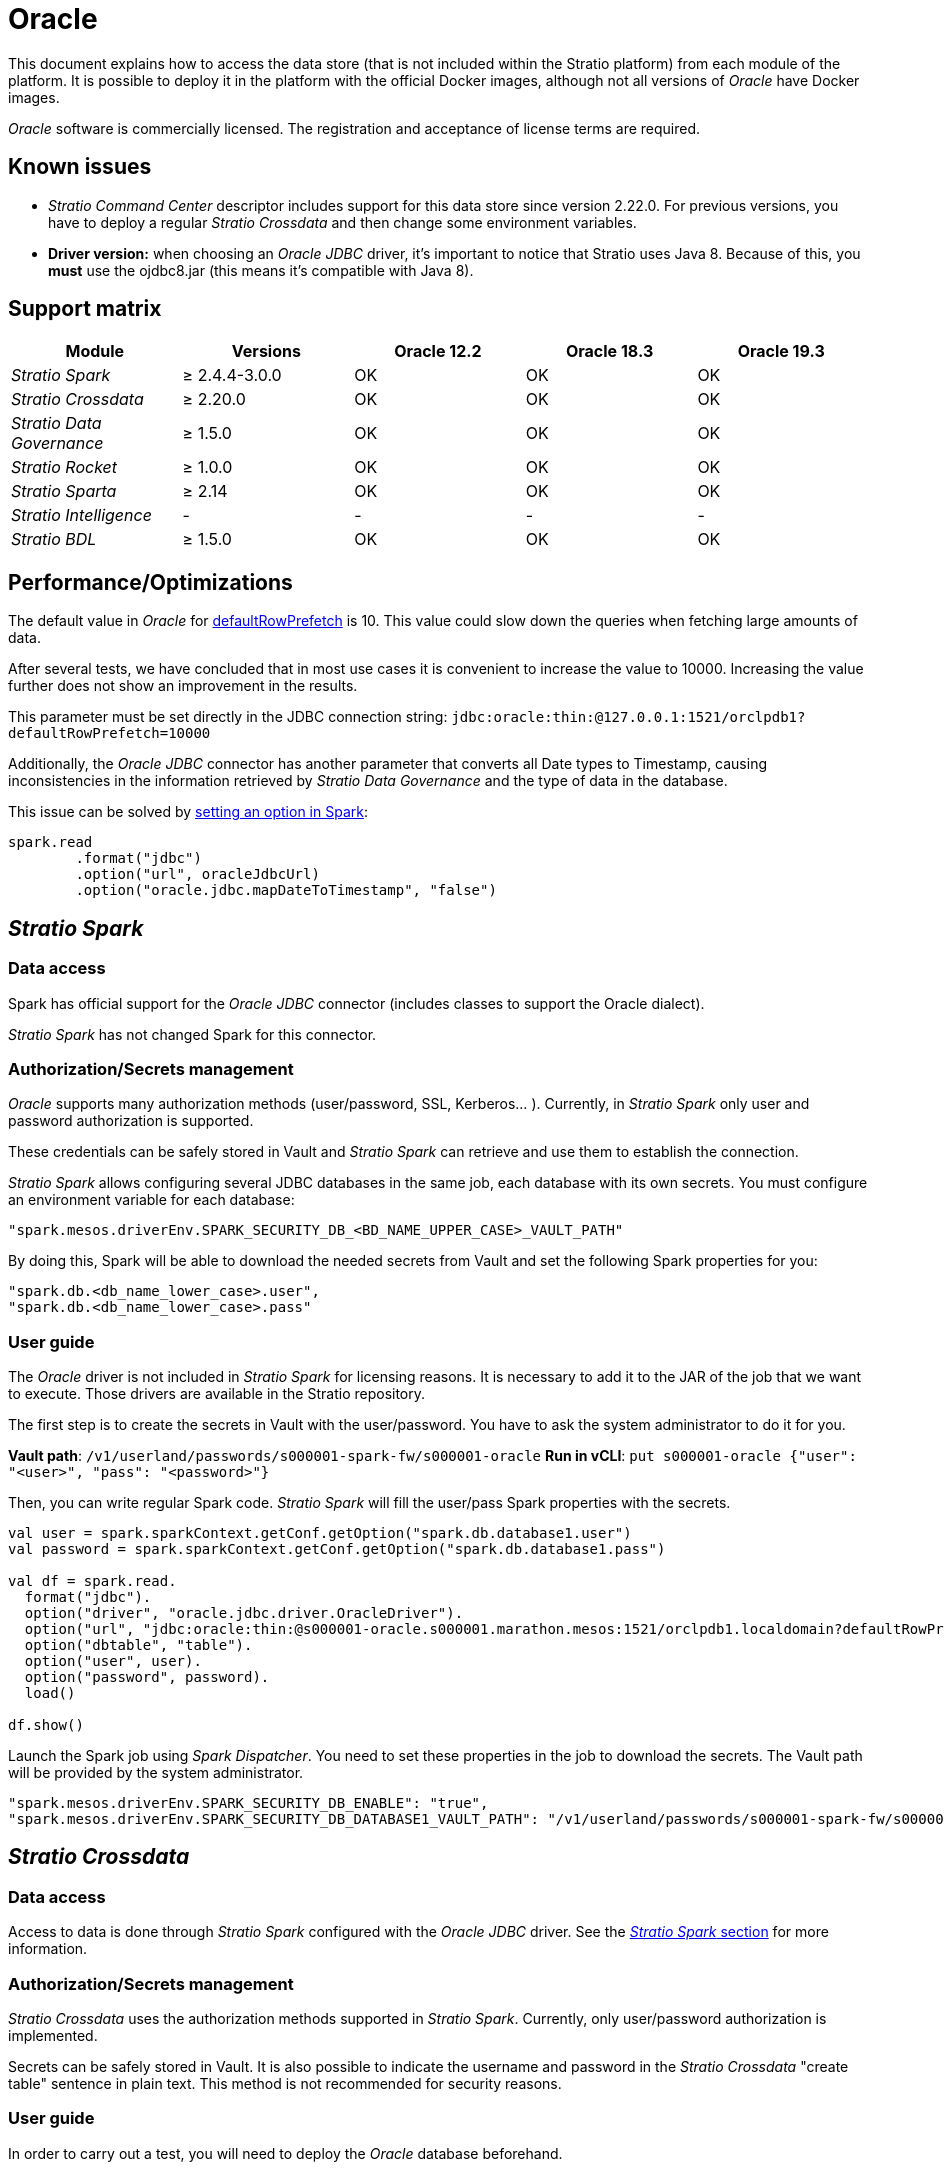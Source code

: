 = Oracle

This document explains how to access the data store (that is not included within the Stratio platform) from each module of the platform. It is possible to deploy it in the platform with the official Docker images, although not all versions of _Oracle_ have Docker images.

_Oracle_ software is commercially licensed. The registration and acceptance of license terms are required.

== Known issues

* _Stratio Command Center_ descriptor includes support for this data store since version 2.22.0. For previous versions, you have to deploy a regular _Stratio Crossdata_ and then change some environment variables.
* *Driver version:* when choosing an _Oracle JDBC_ driver, it's important to notice that Stratio uses Java 8. Because of this, you *must* use the ojdbc8.jar (this means it's compatible with Java 8).

== Support matrix

|===
| Module | Versions | Oracle 12.2 | Oracle 18.3 | Oracle 19.3

| _Stratio Spark_
| ≥ 2.4.4-3.0.0
| OK
| OK
| OK

| _Stratio Crossdata_
| ≥ 2.20.0
| OK
| OK
| OK

| _Stratio Data Governance_
| ≥ 1.5.0
| OK
| OK
| OK

| _Stratio Rocket_
| ≥ 1.0.0
| OK
| OK
| OK

| _Stratio Sparta_
| ≥ 2.14
| OK
| OK
| OK

| _Stratio Intelligence_
| -
| -
| -
| -

| _Stratio BDL_
| ≥ 1.5.0
| OK
| OK
| OK
|===

[box type="info"]Modules without versions are not tested yet. They might be supported.[/box]

== Performance/Optimizations

The default value in _Oracle_ for https://docs.oracle.com/cd/B13789_01/java.101/b10979/oraperf.htm#i1043756[defaultRowPrefetch] is 10. This value could slow down the queries when fetching large amounts of data.

After several tests, we have concluded that in most use cases it is convenient to increase the value to 10000. Increasing the value further does not show an improvement in the results.

This parameter must be set directly in the JDBC connection string: `jdbc:oracle:thin:@127.0.0.1:1521/orclpdb1?defaultRowPrefetch=10000`

Additionally, the _Oracle JDBC_ connector has another parameter that converts all Date types to Timestamp, causing inconsistencies in the information retrieved by _Stratio Data Governance_ and the type of data in the database.

This issue can be solved by https://spark.apache.org/docs/latest/sql-data-sources-troubleshooting.html[setting an option in Spark]:

[source,scala]
----
spark.read
        .format("jdbc")
        .option("url", oracleJdbcUrl)
        .option("oracle.jdbc.mapDateToTimestamp", "false")
----

== _Stratio Spark_

=== Data access

Spark has official support for the _Oracle JDBC_ connector (includes classes to support the Oracle dialect).

_Stratio Spark_ has not changed Spark for this connector.

=== Authorization/Secrets management

_Oracle_ supports many authorization methods (user/password, SSL, Kerberos... ). Currently, in _Stratio Spark_ only user and password authorization is supported.

These credentials can be safely stored in Vault and _Stratio Spark_ can retrieve and use them to establish the connection.

_Stratio Spark_ allows configuring several JDBC databases in the same job, each database with its own secrets. You must configure an environment variable for each database:

[source,json]
----
"spark.mesos.driverEnv.SPARK_SECURITY_DB_<BD_NAME_UPPER_CASE>_VAULT_PATH"
----

By doing this, Spark will be able to download the needed secrets from Vault and set the following Spark properties for you:

[source,json]
----
"spark.db.<db_name_lower_case>.user",
"spark.db.<db_name_lower_case>.pass"
----

=== User guide

The _Oracle_ driver is not included in _Stratio Spark_ for licensing reasons. It is necessary to add it to the JAR of the job that we want to execute. Those drivers are available in the Stratio repository.

The first step is to create the secrets in Vault with the user/password. You have to ask the system administrator to do it for you.

*Vault path*: `/v1/userland/passwords/s000001-spark-fw/s000001-oracle`
*Run in vCLI*: `put s000001-oracle {"user": "<user>", "pass": "<password>"}`

Then, you can write regular Spark code. _Stratio Spark_ will fill the user/pass Spark properties with the secrets.

[source,scala]
----
val user = spark.sparkContext.getConf.getOption("spark.db.database1.user")
val password = spark.sparkContext.getConf.getOption("spark.db.database1.pass")

val df = spark.read.
  format("jdbc").
  option("driver", "oracle.jdbc.driver.OracleDriver").
  option("url", "jdbc:oracle:thin:@s000001-oracle.s000001.marathon.mesos:1521/orclpdb1.localdomain?defaultRowPrefetch=10000").
  option("dbtable", "table").
  option("user", user).
  option("password", password).
  load()

df.show()
----

Launch the Spark job using _Spark Dispatcher_. You need to set these properties in the job to download the secrets. The Vault path will be provided by the system administrator.

[source,json]
----
"spark.mesos.driverEnv.SPARK_SECURITY_DB_ENABLE": "true",
"spark.mesos.driverEnv.SPARK_SECURITY_DB_DATABASE1_VAULT_PATH": "/v1/userland/passwords/s000001-spark-fw/s000001-oracle",
----

== _Stratio Crossdata_

=== Data access

Access to data is done through _Stratio Spark_ configured with the _Oracle JDBC_ driver. See the <<Stratio_Spark,_Stratio Spark_ section>> for more information.

=== Authorization/Secrets management

_Stratio Crossdata_ uses the authorization methods supported in _Stratio Spark_. Currently, only user/password authorization is implemented.

Secrets can be safely stored in Vault. It is also possible to indicate the username and password in the _Stratio Crossdata_ "create table" sentence in plain text. This method is not recommended for security reasons.

=== User guide

In order to carry out a test, you will need to deploy the _Oracle_ database beforehand.

_Stratio Crossdata_ supports three different credentials configuration methods:

* "`stratiocredentials`" stores a different secret for each database in Vault. This is the recommended method since version 2.22.
* "`stratiosecurity`" uses the _Stratio Crossdata_ credentials (user/password) to connect to all databases. You have to create the same credentials for each database.
* Plain text in the "`create table`" sentence.

The first step is to create the secrets in Vault. You have to ask the system administrator to do it for you.

*Vault path*: `/v1/userland/passwords/s000001-crossdata/s000001-oracle`
*Run in vCLI*: `put s000001-crossdata/s000001-oracle {"user": "<user>", "pass": "<pass>"}`

The next step is to deploy _Stratio Crossdata_ using _Stratio Command Center_. You can find the configuration for this connector in the section Environment → External data stores → JDBC integration.

[box type="info"]The _Stratio Command Center_ descriptor is available since version 2.22.0. For previous versions, you have to talk with the system administrator.[/box]

Once deployed, it is possible to register the table in the catalog and execute queries.

[source,text]
----
create table oracle_table using jdbc options (
  url 'jdbc:oracle:thin:@s000001-oracle.s000001.marathon.mesos:1521/orclpdb1.localdomain?defaultRowPrefetch=10000',
  dbtable 'oracle_table',
  stratiosecurity 'true',
  stratiosecuritymode 'user_pass',
  stratiocredentials 's000001-oracle'
) AS SELECT 1 AS id, 'Name 1' AS name UNION SELECT 2 AS id, 'Name 2' AS name;

select * from oracle_table;
----

== _Stratio Data Governance_

=== Data access

Access to the data is done through the _Oracle JDBC_ driver. The driver is not included for license reasons, but it can be found in the Stratio repository.

The JDBC discovery agent (dg-jdbc-agent) has support for the discovery of _Oracle_ metadata.

=== Authorization/Secrets management

The discovery agent currently only supports the user/password authorization method. Secrets can be safely stored in Vault.

*Vault path*: `/v1/userland/passwords/s000001-dg-oracle-agent/s000001-dg-oracle-agent`
*Run in vCLI*: `put s000001-dg-oracle-agent {"user": "<user>", "pass": "<password>"}`

It is highly recommended to create a dedicated user for the discovery agent with limited permissions.

=== User guide

Prerequisites:

* A working _Oracle_ instance.
* A _Stratio Data Governance_ installation.

The first step is to create the secrets in Vault. These secrets are not created automatically by the _Stratio Command Center_ installer. You have to ask the system administrator to do it for you. It's highly recommended to create a new user in _Oracle_ for _Stratio Data Governance_ with limited permissions.

Use the _Stratio Command Center_ descriptor to install the JDBC discovery agent for _Oracle_: _agent-oracle-external-default_.

The most important fields to fill in the installation are:

*General*

* Backend _Stratio Data Governance_ (PostgreSQL)
 ** Host: PostgreSQL instance to save _Oracle_ metadata.
* Configuration of the service to be discovered
 ** Service name: name to be used to identify this data store in _Stratio Data Governance_. This name will be shown in the _Stratio Data Governance_ UI.
 ** Host name: domain name of the _Oracle_ instance. It can be internal or external to the Stratio platform. Eg: s000001-oracle.s000001.marathon.mesos.
 ** Port: _Oracle_ port. By default: 1521.
 ** Properties: JDBC URL properties. -db- placeholder will be replaced with the database name form "`init path`". By default: /-db-?defaultRowPrefetch=10000.
 ** Init path: the path from which you want to discover the metadata recursively. If you are not sure, use the database name. The _Oracle_ domain can be found in the file tnsnames.ora or also in the logs when the official _Oracle_ Docker image is started. The default domain for the official _Oracle_ Docker image is /ORCLPDB1.localdomain.
 ** Vault credentials: only MD5 (user/password) is supported.
 ** Access credentials: Vault path with the authorization credentials. Eg: oracle-dev. The full path will be "`userland/passwords/<vault_path>/<access_credentials>`". See the vault_path below.
* Service identity
 ** Vault role: it's recommended to create a new role for discovery agents. Eg: s000001-dg-agent.
* Calico network
 ** Network name: it's necessary to use the stratio-shared network if the discovery agent is configured to save the metadata in Postgreseos.

*Settings*

* Discovered service configuration
 ** Driver's JAR URL: URL to download the _Oracle_ driver. There is a copy of the artifact in the Stratio repository.
* Secrets path
 ** Vault path: Vault path with the authorization credentials. By default, it is <tenantId>-<serviceId>. Eg: s000001-dg-oracle-agent.

Check that the service deploys, is able to download the driver and secrets, and the discovery process begins. The first time may take a while.

If the service works correctly, you can see the discovered metadata in the traces:

[source,text]
----
Extract begins at: Fri Mar 27 09:56:05 CET 2020
NewOrUpdate 14 DataAssets begins at: Fri Mar 27 09:56:06 CET 2020
Delete 0 DataAssets begins at: Fri Mar 27 09:56:07 CET 2020
Synchronizing 14 and 0 Federated DataAssets begins at Fri Mar 27 09:56:07 CET 2020
----

In the _Stratio Data Governance_ UI you can see that a new data store has been discovered, and you can browse the metadata. All tables, columns, data types, primary keys, foreign keys... have been detected correctly.

image::../attachments/external-oracle-connector-governance.png[]

The agent updates the metadata periodically. A test can be performed, for example, launching an "ALTER TABLE" in _Oracle_ and waiting for the agent to detect the change. These changes are reflected in the _Stratio Data Governance_ UI.

== _Stratio Rocket_/_Stratio Sparta_

There are different possibilities to access the _Oracle_ data store from _Stratio Rocket_/_Stratio Sparta_. The recommended way is to use the integration with _Stratio Crossdata_ as it implements all the security mechanisms. It is also possible to use the JDBC input/output or even the data source input and data store output.

See the xref:../../Stratio-Rocket/User-guide/Workflow-asset-user-guide.adoc[_Stratio Rocket_] documentation for more information about configuring these steps.

== _Stratio GoSec_

External data stores are not integrated into _Stratio GoSec_.

The authorization will be configured directly in the database when the user is created for _Stratio Crossdata_/_Stratio Spark_/_Stratio Data Governance_. It is recommended to create a specific user for each application with limited permissions.

Most modules will access the data store through _Stratio Crossdata_. This allows you to configure different authorization policies for each user in _Stratio GoSec_.

Secrets (user/password) can be stored in Vault safely. _Stratio Crossdata_/_Stratio Spark_/_Stratio Data Governance_ have mechanisms to download the secrets and use them when necessary.
